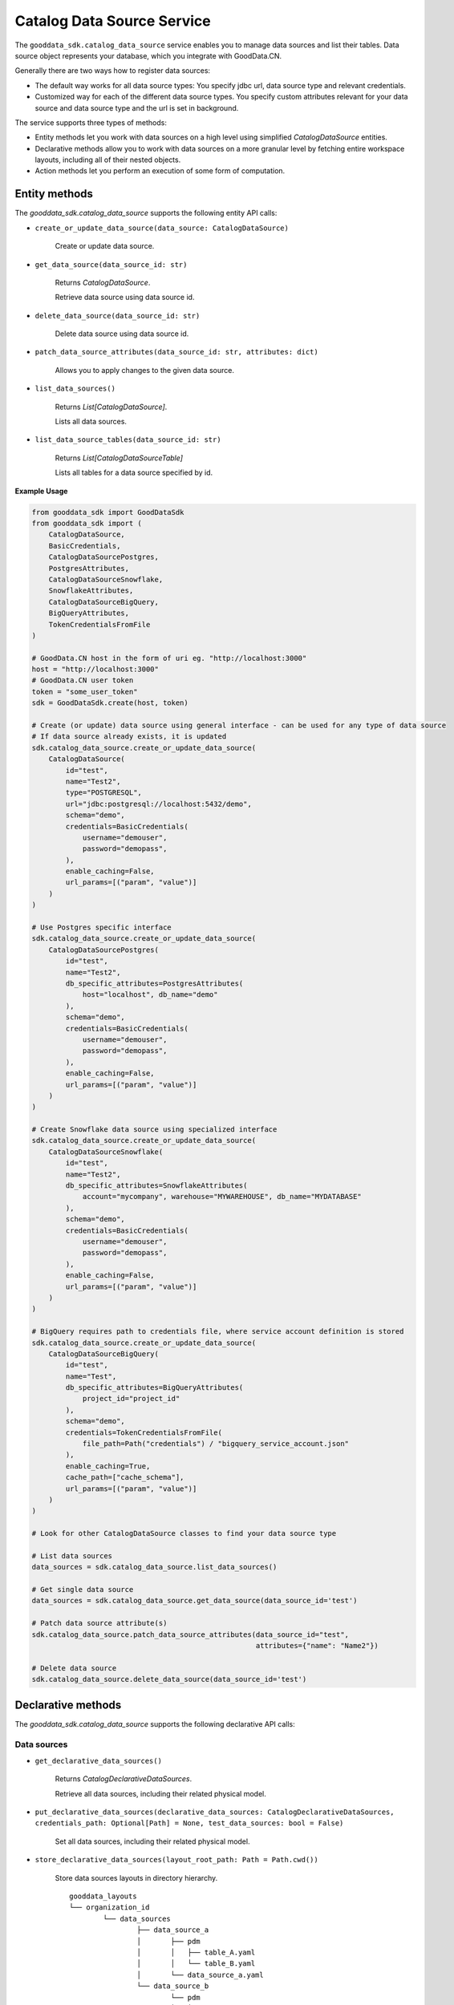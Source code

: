 Catalog Data Source Service
===========================

The ``gooddata_sdk.catalog_data_source`` service enables you to manage data sources and
list their tables. Data source object represents your database, which you integrate with
GoodData.CN.

Generally there are two ways how to register data sources:

* The default way works for all data source types: You specify jdbc url, data source type and relevant credentials.

* Customized way for each of the different data source types. You specify custom attributes relevant for your data source and data source type and the url is set in background.

The service supports three types of methods:

* Entity methods let you work with data sources on a high level using simplified *CatalogDataSource* entities.
* Declarative methods allow you to work with data sources on a more granular level by fetching entire workspace layouts, including all of their nested objects.
* Action methods let you perform an execution of some form of computation.

Entity methods
**************

The *gooddata_sdk.catalog_data_source* supports the following entity API calls:

* ``create_or_update_data_source(data_source: CatalogDataSource)``

    Create or update data source.

* ``get_data_source(data_source_id: str)``

    Returns *CatalogDataSource*.

    Retrieve data source using data source id.

* ``delete_data_source(data_source_id: str)``

    Delete data source using data source id.

* ``patch_data_source_attributes(data_source_id: str, attributes: dict)``

    Allows you to apply changes to the given data source.

* ``list_data_sources()``

    Returns *List[CatalogDataSource]*.

    Lists all data sources.

* ``list_data_source_tables(data_source_id: str)``

    Returns *List[CatalogDataSourceTable]*

    Lists all tables for a data source specified by id.

**Example Usage**

.. code-block:: python

    from gooddata_sdk import GoodDataSdk
    from gooddata_sdk import (
        CatalogDataSource,
        BasicCredentials,
        CatalogDataSourcePostgres,
        PostgresAttributes,
        CatalogDataSourceSnowflake,
        SnowflakeAttributes,
        CatalogDataSourceBigQuery,
        BigQueryAttributes,
        TokenCredentialsFromFile
    )

    # GoodData.CN host in the form of uri eg. "http://localhost:3000"
    host = "http://localhost:3000"
    # GoodData.CN user token
    token = "some_user_token"
    sdk = GoodDataSdk.create(host, token)

    # Create (or update) data source using general interface - can be used for any type of data source
    # If data source already exists, it is updated
    sdk.catalog_data_source.create_or_update_data_source(
        CatalogDataSource(
            id="test",
            name="Test2",
            type="POSTGRESQL",
            url="jdbc:postgresql://localhost:5432/demo",
            schema="demo",
            credentials=BasicCredentials(
                username="demouser",
                password="demopass",
            ),
            enable_caching=False,
            url_params=[("param", "value")]
        )
    )

    # Use Postgres specific interface
    sdk.catalog_data_source.create_or_update_data_source(
        CatalogDataSourcePostgres(
            id="test",
            name="Test2",
            db_specific_attributes=PostgresAttributes(
                host="localhost", db_name="demo"
            ),
            schema="demo",
            credentials=BasicCredentials(
                username="demouser",
                password="demopass",
            ),
            enable_caching=False,
            url_params=[("param", "value")]
        )
    )

    # Create Snowflake data source using specialized interface
    sdk.catalog_data_source.create_or_update_data_source(
        CatalogDataSourceSnowflake(
            id="test",
            name="Test2",
            db_specific_attributes=SnowflakeAttributes(
                account="mycompany", warehouse="MYWAREHOUSE", db_name="MYDATABASE"
            ),
            schema="demo",
            credentials=BasicCredentials(
                username="demouser",
                password="demopass",
            ),
            enable_caching=False,
            url_params=[("param", "value")]
        )
    )

    # BigQuery requires path to credentials file, where service account definition is stored
    sdk.catalog_data_source.create_or_update_data_source(
        CatalogDataSourceBigQuery(
            id="test",
            name="Test",
            db_specific_attributes=BigQueryAttributes(
                project_id="project_id"
            ),
            schema="demo",
            credentials=TokenCredentialsFromFile(
                file_path=Path("credentials") / "bigquery_service_account.json"
            ),
            enable_caching=True,
            cache_path=["cache_schema"],
            url_params=[("param", "value")]
        )
    )

    # Look for other CatalogDataSource classes to find your data source type

    # List data sources
    data_sources = sdk.catalog_data_source.list_data_sources()

    # Get single data source
    data_sources = sdk.catalog_data_source.get_data_source(data_source_id='test')

    # Patch data source attribute(s)
    sdk.catalog_data_source.patch_data_source_attributes(data_source_id="test",
                                                         attributes={"name": "Name2"})

    # Delete data source
    sdk.catalog_data_source.delete_data_source(data_source_id='test')


Declarative methods
*******************

The *gooddata_sdk.catalog_data_source* supports the following declarative API calls:

Data sources
^^^^^^^^^^^^

* ``get_declarative_data_sources()``

    Returns *CatalogDeclarativeDataSources*.

    Retrieve all data sources, including their related physical model.

* ``put_declarative_data_sources(declarative_data_sources: CatalogDeclarativeDataSources, credentials_path: Optional[Path] = None, test_data_sources: bool = False)``

    Set all data sources, including their related physical model.

* ``store_declarative_data_sources(layout_root_path: Path = Path.cwd())``

    Store data sources layouts in directory hierarchy.

    ::

        gooddata_layouts
        └── organization_id
                └── data_sources
                        ├── data_source_a
                        │       ├── pdm
                        │       │   ├── table_A.yaml
                        │       │   └── table_B.yaml
                        │       └── data_source_a.yaml
                        └── data_source_b
                                └── pdm
                                │   ├── table_X.yaml
                                │   └── table_Y.yaml
                                └── data_source_b.yaml

* ``load_declarative_data_sources(layout_root_path: Path = Path.cwd())``

    Returns *CatalogDeclarativeDataSources*.

    Load declarative data sources layout, which was stored using *store_declarative_data_sources*.

* ``load_and_put_declarative_data_sources(layout_root_path: Path = Path.cwd(), credentials_path: Optional[Path] = None, test_data_sources: bool = False)``

    This method combines *load_declarative_data_sources* and
    *put_declarative_data_sources* methods to load and set
    layouts stored using *store_declarative_data_sources*.

Physical data model (PDM)
^^^^^^^^^^^^^^^^^^^^^^^^^

* ``get_declarative_pdm(data_source_id: str)``

    Returns *CatalogDeclarativeTables*.

    Retrieve physical model for a given data source.

* ``put_declarative_pdm(data_source_id: str, declarative_tables: CatalogDeclarativeTables)``

    Set physical model for a given data source.

* ``store_pdm_to_disk(self, datasource_id: str, path: Path = Path.cwd())``

    Store the physical model layout in the directory for a given data source.
    The directory structure below shows the output for the path set to :code:`Path("pdm_location")`.

    ::

        pdm_location
            └── pdm
                 ├── table_A.yaml
                 └── table_B.yaml

* ``load_pdm_from_disk(self, path: Path = Path.cwd())``

    The method is used to load pdm stored to disk using method `store_pdm_to_disk`.

* ``store_declarative_pdm(data_source_id: str, layout_root_path: Path = Path.cwd())``

    Store physical model layout in directory hierarchy for a given data source.

    ::

        gooddata_layouts
        └── organization_id
                └── data_sources
                        └── data_source_a
                                └── pdm
                                    ├── table_A.yaml
                                    └── table_B.yaml

* ``load_declarative_pdm(data_source_id: str, layout_root_path: Path = Path.cwd())``

    Returns *CatalogDeclarativeTables*.

    Load declarative physical model layout, which was stored using *store_declarative_pdm* for a given data source.

* ``load_and_put_declarative_pdm(self, data_source_id: str, layout_root_path: Path = Path.cwd())``

    This method combines *load_declarative_pdm* and
    *put_declarative_pdm* methods to load and set
    layouts stored using *store_declarative_pdm*.

**Example usage:**

.. code-block:: python

    from gooddata_sdk import GoodDataSdk
    from pathlib import Path

    # GoodData.CN host in the form of uri eg. "http://localhost:3000"
    host = "http://localhost:3000"
    # GoodData.CN user token
    token = "some_user_token"
    sdk = GoodDataSdk.create(host, token)

    # Get all data sources
    ds_objects = sdk.catalog_data_source.get_declarative_data_sources()

    print(ds_objects.data_sources[0])
    # CatalogDeclarativeDataSource(id=demo-test-ds, type=POSTGRESQL)

    # Put data sources with credentials and test data source connection before put
    sdk.catalog_data_source.put_declarative_data_sources(declarative_data_sources=ds_objects,
                                                        credentials_path=Path("credentials"),
                                                        test_data_sources=True)


Action methods
**************

The *gooddata_sdk.catalog_data_source* supports the following action API calls:

* ``generate_logical_model(data_source_id: str, generate_ldm_request: CatalogGenerateLdmRequest)``

    Returns *CatalogDeclarativeModel*.

    Generate logical data model for a data source.

* ``register_upload_notification(data_source_id: str)``

    Invalidate cache of your computed reports to force your analytics to be recomputed.

* ``scan_data_source(data_source_id: str, scan_request: CatalogScanModelRequest = CatalogScanModelRequest(), report_warnings: bool = False)``

    Returns *CatalogScanResultPdm*.

    Scan data source specified by its id and optionally by specified scan request. *CatalogScanResultPdm* contains PDM and warnings. Warnings contain information about columns which were not added to the PDM because their data types are not supported. Additional parameter report_warnings can be passed to suppress or to report warnings. By default warnings are returned but not reported to STDOUT. If you set report_warnings to True, warnings are reported to STDOUT.

* ``scan_and_put_pdm(data_source_id: str, scan_request: CatalogScanModelRequest = CatalogScanModelRequest())``

    This method combines *scan_data_source* and *put_declarative_pdm* methods.

* ``scan_schemata(data_source_id: str)``

    Returns *list[str]*.

    Returns a list of schemas that exist in the database and can be configured in the data source entity. Data source managers like Dremio or Drill can work with multiple schemas and schema names can be injected into scan_request to filter out tables stored in the different schemas.

* ``test_data_sources_connection(declarative_data_sources: CatalogDeclarativeDataSources, credentials_path: Optional[Path] = None)``

    Tests connection to declarative data sources. If credentials_path is omitted then the connection is tested with empty credentials.
    In case some connection failed the ValueError is raised with information about why the connection to the data source failed, e.g. host unreachable or invalid login or password".

    **Example of credentials YAML file:**

    ::
        data_sources:
          demo-test-ds: "demopass"
          demo-bigquery-ds: "~/home/secrets.json"


**Example usage:**

.. code-block:: python

    from gooddata_sdk import GoodDataSdk, CatalogGenerateLdmRequest

    # GoodData.CN host in the form of uri eg. "http://localhost:3000"
    host = "http://localhost:3000"
    # GoodData.CN user token
    token = "some_user_token"
    sdk = GoodDataSdk.create(host, token)

    data_source_id = "demo-test-ds"

    # Scan schemata of the data source
    schemata = sdk.catalog_data_source.scan_schemata(data_source_id=data_source_id)
    print(schemata)
    # ['demo']

    # Scan and put pdm
    sdk.catalog_data_source.scan_and_put_pdm(data_source_id=data_source_id)

    # Define request for generating ldm
    generate_ldm_request = CatalogGenerateLdmRequest(separator="__")

    # Generate ldm
    declarative_model = sdk.catalog_data_source.generate_logical_model(data_source_id=data_source_id,
                                                                       generate_ldm_request=generate_ldm_request)

    # Invalidate cache of your computed reports
    sdk.catalog_data_source.register_upload_notification(data_source_id=data_source_id)
